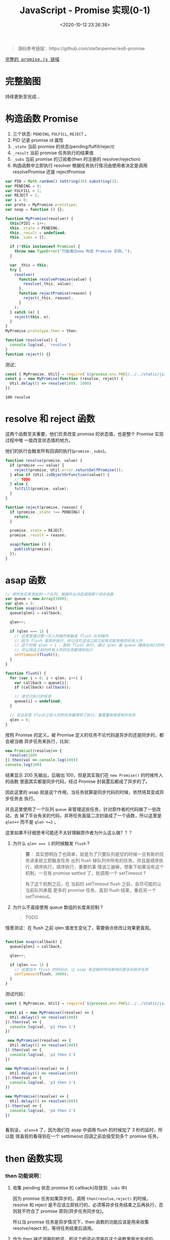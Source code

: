 #+TITLE: JavaScript - Promise 实现(0-1)
#+DATE: <2020-10-12 23:26:38>
#+TAGS[]: javascript, es6, promise
#+CATEGORIES[]: javascript
#+LANGUAGE: zh-cn
#+STARTUP: indent

#+begin_export html
<script src="/js/promise.js"></script>
#+end_export

#+begin_quote
源码参考链接：https://github.com/stefanpenner/es6-promise
#+end_quote

@@html:<kbd>@@
[[/js/promise.js][完整的 promise.js 链接]]
@@html:</kbd>@@ 

* 完整脑图

持续更新至完成...

[[/img/es/es6-promise.svg]]

* 构造函数 Promise
  1. 三个状态: ~PENDING~, ~FULFILL~, ~REJECT~ 。
  2. PID 记录 promise id 属性
  3. ~_state~ 当前 promise 的状态(pending/fulfill/reject)
  4. ~_result~ 当前 promise 任务执行的结果值
  5. ~_subs~ 当前 promise 的订阅者(then 时注册的 resolver/rejection)
  6. 构造函数中立即执行 resolver 根据任务执行情况由使用者决定是调用
     resolvePromise 还是 rejectPromise
  
  #+begin_src js
    var PID = Math.random().toString(36).substring(2);
    var PENDING = 0;
    var FULFILL = 1;
    var REJECT = 2;
    var i = 0;
    var proto = MyPromise.prototype;
    var noop = function () {};

    function MyPromise(resolver) {
      this[PID] = i++;
      this._state = PENDING;
      this._result = undefined;
      this._subs = [];

      if (!this instanceof Promise) {
        throw new TypeError("只能通过new 构造 Promise 实例。");
      }

      var _this = this;
      try {
        resolver(
          function resolvePromise(value) {
            resolve(_this, value);
          },
          function rejectPromise(reason) {
            reject(_this, reason);
          }
        );
      } catch (e) {
        reject(this, e);
      }
    }
    MyPromise.prototype.then = then;

    function resolve(val) {
      console.log(val, 'resolve')
    }
    function reject() {}
  #+end_src

  测试：

  #+begin_src js
    const { MyPromise, Util} = require(`${process.env.PWD}/../../static/js/promise.js`)
    const p = new MyPromise(function (resolve, reject) {
      Util.delay(() => resolve(100), 1000)
    })
  #+end_src

  #+RESULTS:
  : 100 resolve

* resolve 和 reject 函数
  
这两个函数至关重要，他们负责改变 promise 的状态值，也是整个 Promise 实现过程中唯
一能改变状态值的地方。

他们的执行会触发所有回调的执行(~promise._subs~)。

#+begin_src js
  function resolve(promise, value) {
    if (promise === value) {
      reject(promise, Util.error.returnSelfPromise());
    } else if (Util.isObjectOrFunction(value)) {
      // TODO
    } else {
      fulfill(promise, value);
    }
  }

  function reject(promise, reason) {
    if (promise._state !== PENDING) {
      return;
    }

    promise._state = REJECT;
    promise._result = reason;

    asap(function () {
      publish(promise);
    });
  }
#+end_src

* asap 函数

#+begin_src js
  // 将所有任务添加到一个队列，根据平台决定调用那个异步函数
  var queue = new Array(1000);
  var qlen = 0;
  function asap(callback) {
    queue[qlen] = callback;

    qlen++;

    if (qlen === 1) {
      // 这里是通过第一次入列操作来触发 flush 队列操作
      // 因为 flush 是异步执行，所以在它还没之前之前有可能有新的任务入列
      // 这个时候 qlen > 1 ，直到 flush 执行，通过 qlen 遍 queue 确保在执行的时刻
      // 可以将这之前的所有入列的任务都得到执行
      setTimeout(flush());
    }
  }

  function flush() {
    for (var i = 0; i < qlen; i++) {
      var callback = queue[i];
      if (callback) callback();

      // 清空已执行的任务
      queue[i] = undefined;
    }

    // 在此刻至 Flush之前入列的任务都得到了执行，重置重新接受新的任务
    qlen = 0;
  }
#+end_src

按照 Promise 的定义，被 Promise 定义的任务不论代码是异步的还是同步的，都会被当做
异步任务来执行，比如：

#+begin_src js
  new Promise((resolve)=> {
    resolve(100)
  }).then(val => console.log(100))
  console.log(200)
#+end_src

#+RESULTS:
: 200
: 100

结果显示 200 先输出，后输出 100，但是其实我们在 ~new Promise()~ 的时候传入的函数
里面其实都是同步代码，经过 Promise 封装置后都成了异步的了。

因此这里的 asap 就是这个作用，当任务就算是同步代码的时候，依然将其变成异步任务去
执行。

并且这里使用了一个队列 ~queue~ 来管理这些任务，针对原作者的代码做了一些改动，去
掉了平台有关的代码，并将任务直接二次封装成了一个函数，所以这里是 ~qlen++~ 而不是
~qlen +=2~ 。

这里如果不仔细思考可能还不太好理解原作者为什么这么做？？？

1. 为什么 ~qlen === 1~ 的时候触发 ~flush~ ?

   #+begin_quote
   *答* ：其实想明白了也简单，就是为了只要队列是空的时候一旦有新的任务进来就立即触发任务
    出列 flush 掉队列中所有的任务，并且是顺序执行，顺序执行，顺序执行，重要的事
    情说三遍嘛，想象下如果没有这个机制，一旦有 promise settled 了，就调用一个
    setTimeout ? 
    
    有了这个机制之后，在 当前的 setTimeout flush 之前，会尽可能的让当前队列承载
    更多的 promise 任务，直到 flush 结束，重启另一个 setTimeout。
   #+end_quote
   
2. 为什么不直接使用 queue 数组的长度来控制 ?

   #+begin_quote
   TODO
   #+end_quote

   
情景测试：在 flush 之前 qlen 值发生变化了，需要做点修改让效果更直观。

#+begin_src js

  function asap(callback) {
    queue[qlen] = callback;

    qlen++;

    if (qlen === 1) {
      // 这里加大 flush 的时间点，让 asap 有足够的时间来响应更多的异步任务
      setTimeout(flush, 3000);
    }
  }
#+end_src

测试代码：

#+begin_src js
  const { MyPromise, Util} = require(`${process.env.PWD}/../../static/js/promise.js`)

  const p1 = new MyPromise((resolve) => {
    Util.delay(() => resolve(100))
  }).then(val => {
    console.log(val, 'p1 then 1')
  })

   new MyPromise((resolve) => {
    Util.delay(() => resolve(100))
  }).then(val => {
    console.log(val, 'p2 then 1')
  })

  new MyPromise((resolve) => {
    Util.delay(() => resolve(100))
  }).then(val => {
    console.log(val, 'p3 then 1')
  })

  new MyPromise((resolve) => {
    Util.delay(() => resolve(100))
  }).then(val => {
    console.log(val, 'p4 then 1')
  })


#+end_src

#+RESULTS:
: { qlen: 1 }
: { qlen: 2 }
: { qlen: 3 }
: { qlen: 4 }
: 100 p1 then 1
: 100 p2 then 1
: 100 p3 then 1
: 100 p4 then 1

看到没， ~qlen=4~ 了，因为我们在 asap 中调用 flush 的时候加了 3 秒的延时，所以能
很直观的看得到在一个 settimeout 回调之前会接受到多个 promise 任务。
* then 函数实现
*** then 功能说明：

1. 收集 pending 状态 promise 的 callback(存放到 =_subs= 中)

   因为 promise 任务如果异步的，调用 ~then(resolve,reject)~ 的时候，resolve 和
   reject 是不应该立即执行的，必须等异步任务结束之后再执行，否则就不符合了 promise
   原则(异步任务同步化)。
   
   所以当 promise 任务是异步情况下，then 函数的功能应该是用来收集 resolve/reject
   的，等待任务结束后调用。
   
2. 作为 then 链式调用的桥梁，即这个桥梁必须是在这个函数里面去完成的。


既然有了收集，那必然就有触发动作，触发也必须等待任务执行完成才会触发，也就是说这
个动作必须是在 ~resolve()~ 里面完成，因为 Promise 使用者会根据自己任务情况去在适
当的位置调用 resolve 和 reject。

*** 需要完成的函数： 

- [-] ~fulfill(promise, value)~ ，任务成功完成

  #+begin_src js

    function fulfill(promise, result) {
      if (promise._state !== PENDING) {
        // 状态已经完成不能再改变状态
        return;
      }

      promise._state = FULFILL;
      promise._result = result;

      if (promise._subs.length > 0) {
        asap(function () {
          publish(promise);
        });
      }
    }
  #+end_src
  
- [-] ~publish(promise)~ 
  
  任务完成之后 flush 掉所有回调(then pending 阶段收集的 =_subs[]=)
  
  #+begin_src js

    function publish(promise) {
      var subs = promise._subs;

      var child,
          callback,
          result = promise.result;
      for (var i = 0; i < subs.length; i += 3) {
        child = subs[i];
        callback = subs[i + promise._state];

        if (child) {
          // TODO 异步任务
        } else {
          callback(result);
        }
      }

      subs.length = 0;
    }
  #+end_src
  
- [-] ~subscribe(parent, child, onFulfillment, onRejection)~

  如果任务是个异步任务就不会立即执行，要等到任务结束才能执行回调，所以就必须要有
  个地方能将这些回调收集到当前的 *promise* 实例中，等待调用。
  
  #+begin_src js

    function subscribe(parent, child, onFulfillment, onRejection) {
      var subs = parent._subs;
      var len = subs.length;
      // PENDING
      subs[len] = child;
      subs[len + FULFILL] = onFulfillment;
      subs[len + REJECT] = onRejection;

      // parent promise 状态如果完成了，立即触发当前 child 的 promise
      // 可能执行到这里的时候任务刚好完成了???
      if (len === 0 && parent._state) {
        asap(function () {
          publish(parent);
        });
      }
    }
  #+end_src

- [-] ~then(onFulfillment, onRejection)~  
 
  这里要区分两种情况，一种是 pending 状态和非 pending 状态的处理，pending 说明可
  能是异步任务还没结束，不能立即 settled，调用 subscribe() 去收集回调。

  一种是非 pending 状态，在调用 then 之后只有一种情况会使得 promise 状态改变了，
  那就是任务立即执行，调用了 *resolve* 或 *reject* 设置了 ~promise._state~ 改变
  了状态，因为只有这两个函数才会改变 promise 状态值。
  #+begin_src js

    function then(onFulfillment, onRejection) {
      var parent = this;
      // 创建一个新的 promise，用来衔接后面的 then
      var child = new this.constructor(noop);
      var _state = this._state;
      // 根据状态决定执行哪个回调
      var callback = arguments[_state - 1];

      if (_state) {
        // 状态已经改变，任务已经完成了，直接执行回调
        invokeCallback(_state, child, callback, parent._result);
      } else {
        // 订阅所有回调
        subscribe(parent, child, onFulfillment, onRejection);
      }

      return child;
    }
  #+end_src

- [-] ~invokeCallback(settled, promise, callback, detail)~

  这个函数承载了当前 then promise1 的回调执行并解析结果(异常处理)，然后将值传递
  给下一个 then promise2(then 里面 ~new this.constructor(noop)~ 出来的)，调用
  ~resolve(child)~或 ~reject(child)~ 去触发 promise2 的回调。
  #+begin_src js

    function invokeCallback(settled, promise, callback, detail) {
      var value; // 记录 callback 执行的结果
      var hasCallback = typeof callback === "function";
      var succeeded = true; // callback 可能执行失败
      var error;

      if (hasCallback) {
        // 开始执行 callback, 即 then(resolve, reject) 的 Resolve/Reject
        try {
          // 将上一个 promise 结果作为参数传递到 then 回调
          value = callback(detail);
        } catch (e) {
          // 回调执行失败，有错误或者异常
          error = e;
          succeeded = false;
        }

        if (promise === value) {
          reject(promise, Util.error.returnSelfPromise());
          return;
        }
      } else {
        // 没有回调的时候 then() ???
        value = detail;
      }

      // 这里要检测下一个新 new 的 promise 状态
      // 下面的动作都是为了下一个 then 做准备的，这里的promise
      // 是在上一个 then 里面的new 出来的 promise 衔接下一个 then 用
      if (promise._state !== PENDING) {
        // noop 状态完成了的 promise
      } else if (hasCallback && succeeded) {
        // 执行成功， resolve
        resolve(promise, value);
      } else if (succeeded === false) {
        // then 中的回调执行失败了
        reject(promise, error);
      } else if (settled === FULFILL) {
        fulfill(promise, value);
      } else if (settled === REJECT) {
        reject(promise, value);
      }
    }
  #+end_src
  
测试：
#+begin_src js
  const { MyPromise, Util} = require(`${process.env.PWD}/../../static/js/promise.js`)

  const p = new MyPromise((resolve, reject) => {
    Util.delay(() => resolve(100))
  }).then(val => {
    Util.log(val, 'then 1 resolve')
  })
#+end_src


+RESULTS 实现 invokeCallback 之前:
: undefined

这里没任何输出，因为还没实现 ~invokeCallback(settled, promise, callback,
detail)~ 这里面会针对 then 的 resolve 或 reject 执行结果做出相应的处理。

实现关键点： 
1. callback 实际上是 ~then(resolve, reject)~ 中的 resolve/reject ，根据上一个
   promise 状态 ~settled~ 决定的。
   
2. 使用 try...catch 捕获 callback 执行异常，确保 then 回调也能受 Promise 规则约
   束。
   
3. 几种情况决定调用 resolve 还是 reject 进入下一个链式回调(*then*)。

+RESULTS 实现 invokeCallback 之后:
: 100 then 1 resolve

此时的 promise._subs 如下：
#+begin_example
[
  MyPromise {
    '8st4da5md17': 1,
    _state: 0,
    _result: undefined,
    _subs: [] // 这是那个 child promise
  },
  [Function (anonymous)], // 这里是 then resolver
  undefined // 这里是 then rejection 因为没传所以是 undefined
]
#+end_example

*** then 链式调用：

#+begin_src js
  const { MyPromise, Util} = require(`${process.env.PWD}/../../static/js/promise.js`)

  const p = new MyPromise((resolve, reject) => {
    Util.delay(() => resolve(100))
  }).then(val => { /* p1 */
    Util.log(val, 'then 1 resolve')
    return 200
  }, /* p2 */).then(val => {/* p3 */
    Util.log(val, 'then 2 resolve')
    return 300
  }, /* p4 */)
#+end_src

#+RESULTS:
: 100 then 1 resolve
: 200 then 2 resolve

* then callback 返回对象或函数

针对返回对象的情况，其实也可以跟普通类型处理一样：

首先要把 Resolve 里面对对象和函数的检测去掉，或者也让它执行 ~fulfill(promise,
value)~ :

#+begin_src js
  function resolve(promise, value) {
    if (promise === value) {
      reject(promise, Util.error.returnSelfPromise());
    } else if (Util.isObjectOrFunction(value)) {
      // TODO
      fulfill(promise, value);
    } else {
      fulfill(promise, value);
    }
  }
#+end_src

实例：
#+begin_src js
  const { MyPromise, Util} = require(`${process.env.PWD}/../../static/js/promise.js`)

  const p = new MyPromise((resolve) => {
    Util.delay(() => resolve(100))
  }).then(val => {
    console.log(val, ', then 1')
    return { name: 'then 1 return' }
  }).then(val => {
    console.log(val, ', then 2')
  })
#+end_src

#+RESULTS:
: 100 , then 1
: { name: 'then 1 return' } , then 2

但是如果有多个 then 链式调用的情况，一般都会返回一个对象，并且常见情况会是一个异
步的 promise ，这样统一当成普通类型处理就显得不太合理了，这也是为何[[https://github.com/stefanpenner/es6-promise][原作者]]将返回
值是 *函数或对象* 的时候分开处理了。

因为在实际使用中，有以下几种场景：

- 返回纯对象类型(非 promise 或 带有 then 的对象)
- 返回一个新的 promise 实例
- 返回一个带有 then 的对象或函数

所以需要做一些特殊处理。


*** value 可能是 ~null~

   捕获这种情况异常执行 reject。
   
   #+begin_src js

     function resolve(promise, value) {
       if (promise === value) {
         reject(promise, Util.error.returnSelfPromise());
       } else if (Util.isObjectOrFunction(value)) {
         let then;

         try {
           then = value.then;
         } catch (e) {
           // value 可能是 undefined 或 null，或其他非法类型(如：数字)
           reject(promise, e);
           return;
         }
         // handleMaybeThenable(promise, value, then);
       } else {
         fulfill(promise, value);
       }
     }
   #+end_src 
   
   测试：

   #+begin_src js
     const { MyPromise, Util} = require(`${process.env.PWD}/../../static/js/promise.js`)

     const p = new MyPromise(resolve => {
       Util.delay(resolve(null))
     }).then(val => {
       console.log(val, 'p then resolve 1')
     }, reason => {
       console.log(reason.message, ', p then reject 1')
     })
   #+end_src

   #+RESULTS:
   : Cannot read property 'then' of null , p then reject 1

*** value 返回的是一个 ~Promise~ 实例

   即使用者在 then 回调里面 new 了一个 Promise 实例返回出来，这也是常见的使用场
   景之一，经常会有多个有依赖前后结果的异步请求的时候，通过 promise then 来链
   式同步执行。

   #+begin_src js

     function resolve(promise, value) {
       if (promise === value) {
         reject(promise, Util.error.returnSelfPromise());
       } else if (Util.isObjectOrFunction(value)) {
         let then;

         try {
           then = value.then;
         } catch (e) {
           // value 可能是 undefined 或 null，或其他非法类型(如：数字)
           reject(promise, e);
           return;
         }
         handleMaybeThenable(promise, value, then);
       } else {
         fulfill(promise, value);
       }
     }
   #+end_src
   
   增加 ~handleMaybeThenable(promise, value, then);~ 函数处理其他情况。

   #+begin_src js
     function handleMaybeThenable(promise, thenable, then) {

       // originalThen 实现的 then 函数，即 MyPromise.prototype.then
       // 这能确保 thenable 的确是我们的 MyPromise 实例
       if (thenable.constructor === promise.constructor && thenable.resolve === originalResolve && thenable.then === originalThen) {
         // 这里要做的处理是直接针对 thenable 状态做出判断
         if (thenable._state === FULFILL) {
           fulfill(promise, thenable._result)
         } else if (thenable._state === REJECT) {
           reject(promise, thenable._result)
         } else {
           // 直接构造 resolver 和 rejection
           subscribe(thenable, undefined, val => resolve(promise, val), reason => reject(promise, reason))
         }
       } else {
         // TODO
       }
     }
   #+end_src
   
   这样，我们就可以处理 then 回调中返回一个 Promise 实例的情况了。
   
   测试：

   #+begin_src js
     const { MyPromise, Util} = require(`${process.env.PWD}/../../static/js/promise.js`)

     const p = new MyPromise(resolve => {
       Util.delay(resolve(100))
     }).then(val => {
       console.log(val, ', p then 1 resolve')
       return new MyPromise(resolve => {
         Util.delay(resolve(200))
       })
     }).then(val => {
       console.log(val, ', p then 2 resolve')
     })
   #+end_src

   #+RESULTS:
   : 100 , p then 1 resolve
   : 200 , p then 2 resolve
   : undefined
   
   所以很顺利的就看到了正确的结果，因为返回的本身就是 MyPromise ，所以只需要根据
   其状态做相应的处理即可(~fulfill~ / ~reject~ / ~subscribe~)。

*** value 有可能有自己的 ~then~ 函数呢？

   #+begin_src js
     function handleForeignThenable(promise, thenable, then) {
       asap(() => () => {
         let sealed = false; // 保证只会执行一次
         try {
           then.call(
             thenable,
             (value) => {
               if (sealed) return;
               sealed = true;

               if (value !== thenable) {
                 resolve(promise, value);
               } else {
                 fulfill(promise, value);
               }
             },
             (reason) => {
               if (sealed) return;
               sealed = true;

               reject(promise, reason);
             }
           );
         } catch (e) {
           sealed = true;
           reject(promise, e);
         }
       });
     }
   #+end_src
   
   测试：

   #+begin_src js
     const { MyPromise, Util} = require(`${process.env.PWD}/../../static/js/promise.js`)

     const p = new MyPromise(resolve => {
       Util.delay(resolve(100))
     }).then(val => {
       console.log(val, ', p then 1 resolve')

       return {
         name: 1,
         then(resolve, reject) {
           console.log(resolve, reject, 'object then')
           resolve(200)
         }
       }
     }).then(val => {
       console.log(val, ', p then 2 resolve')
     })
   #+end_src

   #+RESULTS:
   : 100 , p then 1 resolve
   : [Function (anonymous)] [Function (anonymous)] object then
   : 200 , p then 2 resolve

   如果返回的对象类型属性有一个 then 函数的话，则 MyPromise 的处理是将 resolve 和
   reject 封装一层传递给外部的 then ，由它决定何时使用？。
   
   注释 ~resolve(200)~ 之后：

   #+RESULTS:
   : 100 , p then 1 resolve
   : [Function (anonymous)] [Function (anonymous)] object then

   #+begin_quote
   对比下原生的 Promise 呢，将 MyPromise 换成 Promise 

   #+begin_src js
     const { MyPromise, Util} = require(`${process.env.PWD}/../../static/js/promise.js`)

     const p = new Promise(resolve => {
       Util.delay(resolve(100))
     }).then(val => {
       console.log(val, ', p then 1 resolve')

       return {
         name: 1,
         then(resolve, reject) {
           console.log(resolve, reject, 'object then')
           resolve(200)
         }
       }
     }).then(val => {
       console.log(val, ', p then 2 resolve')
     })

   #+end_src

   #+RESULTS:
   : 100 , p then 1 resolve
   : [Function (anonymous)] [Function (anonymous)] object then
   : 200 , p then 2 resolve
   
   结果和 MyPromise 一样，如果在 object then 中不调用 resolve 或 reject 结果，
   那么 then 链也会断开：
   
   #+RESULTS:
   : 100 , p then 1 resolve
   : [Function (anonymous)] [Function (anonymous)] object then

   #+end_quote

   _*疑问 1： foreign then 的 resolve 为什么要判断返回值是不是等于该对象自身？*_

   #+begin_src js
     if (value !== thenable) {
       resolve(promise, value);
     } else {
       fulfill(promise, value);
     }
   #+end_src
   
   *答* ：如果 ~value === thenable~ ，直接调用 ~resolve(promise, value)~ 会造成死循
   环 resolve -> value.then is function -> handleMaybeThenable ->
   handleForeignThenable -> resolve -> ...

   验证方法，将 asap 延迟时间加大，并且给 asap 套一层，加上延时时间，如下：

   #+begin_src js
     function asap(callback) {
       queue[qlen] = callback;

       qlen++;

       if (qlen === 1) {
         // 这里是通过第一次入列操作来触发 flush 队列操作
         // 因为 flush 是异步执行，所以在它还没之前之前有可能有新的任务入列
         // 这个时候 qlen > 1 ，直到 flush 执行，通过 qlen 遍 queue 确保在执行的时刻
         // 可以将这之前的所有入列的任务都得到执行
         setTimeout(flush, 3000);
       }
     }

     let bakAsap = asap
     asap = cb => setTimeout(bakAsap(cb), 500)
   #+end_src
   
   这样可以避免卡死，每隔 500ms 会执行一次 asap，3000ms 之后 flush queue。
   
   修改如下，直接 resolve：

   #+begin_src js
     (value) => {
       if (sealed) return;
       sealed = true;

       resolve(promise, value);

       // if (value !== thenable) {
       //   resolve(promise, value);
       // } else {
       //   fulfill(promise, value);
       // }
     }
   #+end_src
   
   修改用例：
   
   #+begin_src js
     let i = 0
     new MyPromise(resolve => {
       Util.delay(resolve(100))
     }).then(val => {
       console.log(val, ', p then 1 resolve')

       const obj = {
         name: 1,
         then(resolve, reject) {
           console.log(i++, ', object then')
           resolve(obj)
         }
       }
       return obj
     }).then(val => {
       console.log(val, ', p then 2 resolve')
     })
   #+end_src
   
   执行结果：
   #+begin_example
    ➜  js git:(master) ✗ node promise.js
    100 , p then 1 resolve
    0 , object then
    1 , object then
    2 , object then
    3 , object then
    4 , object then
    5 , object then
    6 , object then
    // 如果不停止会一直执行下去，因为死循环了
   #+end_example


* Promise Api 实现

在 [[https://tc39.es/ecma262/#sec-promise-objects][ecma262 文档]]中我们知道 Promise 有如下 APIs：

|                   | 名称                            | 简介                                 |
|-------------------+---------------------------------+--------------------------------------|
| Promise           | ~all(iterable)~                 | 满足条件：所有 promises 都 fulfilled |
|                   | ~allSettled(iterable)~          |                                      |
|                   | ~any(iterable)~                 |                                      |
|                   | ~race(iterable)~                |                                      |
|                   | ~reject(rejectHandler)~         |                                      |
|                   | ~resolve(fulfillHandler)~       |                                      |
|-------------------+---------------------------------+--------------------------------------|
| Promise.prototype | ~catch(onRejected)~             |                                      |
|                   | ~finally(onFinally)~            |                                      |
|                   | ~then(onFulfilled, onRejected)~ |                                      |

当目前表中的函数只实现了 ~then~ 和 ~resolve~ 下面将一一实现它们。

*** Promise.reject(rejectHandler)

#+begin_src js
  const { MyPromise, Util} = require(`${process.env.PWD}/../../static/js/promise.js`)

  Promise.reject('test reject result').then(null, reason => {
    console.log(reason, ', p reject then')
  })
#+end_src

#+RESULTS:
: test reject result , p reject then

这个跟 Promise.resolve 一样，直接创建一个 Promise 实例 ins，调用 ~reject(ins,
reason)~ 

#+begin_src js

  function originalReject(reason) {
    const ctor = this;

    if (typeof value === "object" && value.constructor === ctor) {
      return value;
    }

    const ins = new ctor(noop);
    reject(promise, reason);
    return ins;
  }
#+end_src

*** Promise.race(entries)

race 竞争机制，只要有一个 fulfilled 了就立即结束。

#+begin_src js
  const { MyPromise, Util} = require(`${process.env.PWD}/../../static/js/promise.js`)

  const p1 = new MyPromise(resolve => {
    Util.delay(() => resolve(100), 100)
  })
  const p2 = new MyPromise((resolve, reject) => {
    Util.delay(() => reject(200), 80)
  })

  MyPromise.race([p1, p2]).then(val => {
    console.log(val, ', race then resolve')
  }, reason => {
    console.log(reason, ', race then reject')
  })
#+end_src

#+RESULTS:
: 200 , race then reject

只要有一个状态改变了就里面结束 race ，它不在乎结束的时候那个 promise 是
*fulfilled* 还是 *rejected* 。
*** Promise.all(entries)

all 函数的实现关键：要等到所有的 promise 状态都 settled 了，才能 fulfill

然后任务有异步也可能有同步任务(即 promise 状态是否立即改变)，不管如何都要等到他
们状态发生改变了之后才能让 all 结束，所以两种处理情况

1. 状态立即发生改变了的，直接记录
2. 状态是 PENDING 的注册记录回调直到所有任务都完成

*** Promise.prototype.finally(onFinally)

这个函数目的就是不管 promise 任务最重是 fulfilled 还是 rejected 都会被执行。

实现如下：
#+begin_src js
  function originalFinally(callback) {
    const promise = this;
    const ctor = promise.constructor;
    // 1. 保证 callback 总是执行，即相当于在最后又挂了个 then，
    //   这样就能保证之前有多少 then 且这些 then 结果是 fulfilled 还是 rejected
    //   这个都会被执行
    // 2. 回调 callback 要被执行且要保证 callback 的执行结果
    //   也能符合 promise then 链规则
    if (typeof callback === "function") {
      return promise.then(
        (value) => ctor.resolve(callback()).then(() => value),
        (reason) =>
        ctor.resolve(callback()).then(() => {
          throw reason;
        })
      );
    }

    return promise.then(callback, callback);
  }
#+end_src

测试：
#+begin_src js
  const { MyPromise, Util} = require(`${process.env.PWD}/../../static/js/promise.js`)

  new MyPromise(resolve => {
    Util.delay(resolve(100))
  }).then(val => {
    console.log(val, 'then 1')
  }).finally(() => {
    console.log('finally 1')
  }).then((val) => {
    console.log(val, 'then 2')
    // 这里引用未声明类型，会报错
    return a + b
  }, reason => {
    console.log(reason.message, 'reject 2')
  }).finally(() => {
    console.log('finally 2')
  }).finally(100).then(val => {
    console.log(val, 'then 3')
  }, reason => {
    console.log(reason.message, 'reject 3')
  })

#+end_src

原生 Promise 执行结果
#+RESULTS:
: 100 then 1
: finally 1
: undefined then 2
: finally 2
: a is not defined reject 3

注意这里有几点功能需要完成：
1. finally 总是要被执行
2. finally 的参数可以是普通类型的值
3. finally 调用之后后面还可以继续链式调用，即它执行完也要返回一个 Promise 实例

   
换成 MyPromise:

#+begin_src js
  const { MyPromise, Util} = require(`${process.env.PWD}/../../static/js/promise.js`)

  new MyPromise(resolve => {
    Util.delay(resolve(100))
  }).then(val => {
    console.log(val, 'then 1')
  }).finally(() => {
    console.log('finally 1')
  }).then((val) => {
    console.log(val, 'then 2')
    // 这里引用未声明类型，会报错
    return a + b
  }, reason => {
    console.log(reason.message, 'reject 2')
  }).finally(() => {
    console.log('finally 2')
  }).finally(100).then(val => {
    console.log(val, 'then 3')
  }, reason => {
    console.log(reason.message, 'reject 3')
  })

#+end_src

#+RESULTS:
: 100 then 1
: finally 1
: undefined then 2
: finally 2
: a is not defined reject 3

使用 MyPromise 之后又两个异常，被后面两个 then rejection 捕获到了： *promise is
not defined* ，这说明 finally

*** Promise.prototype.catch(onRejection)

[[https://tc39.es/ecma262/#sec-promise.prototype.catch][ECMA262标准流程]]：

#+begin_example
26.6.5.1 Promise.prototype.catch ( onRejected )
When the catch method is called with argument onRejected, the following steps are taken:

  1. Let promise be the this value.
  2. Return ? Invoke(promise, "then", « undefined, onRejected »).
#+end_example

实现：
#+begin_src js
  MyPromise.prototype.catch = function (onRejection) {
    // 因为如果有异常，异常会随着链式调用链中一直往后流，知道被处理掉
    // 所以这里只要挂一个 then 去接受错误并处理就可以了
    return this.then(null, onRejection);
  }
#+end_src

测试：
#+begin_src js
  const { MyPromise, Util} = require(`${process.env.PWD}/../../static/js/promise.js`)

  new MyPromise(resolve => {
    Util.delay(resolve(100))
  }).then(val => {
    console.log(val, ', then 1')
    return a + b
  }).catch(err => {
    console.log(err.message)
    return 200
  }).then(val => {
    console.log(val, ', then 2')
  })
#+end_src

#+RESULTS:
: 100 , then 1
: a is not defined
: 200 , then 2

*then 2* 能够输出是因为 *then 1* 的错误被 catch 处理掉了，所以 *then 2* 可以正常 resolve。


